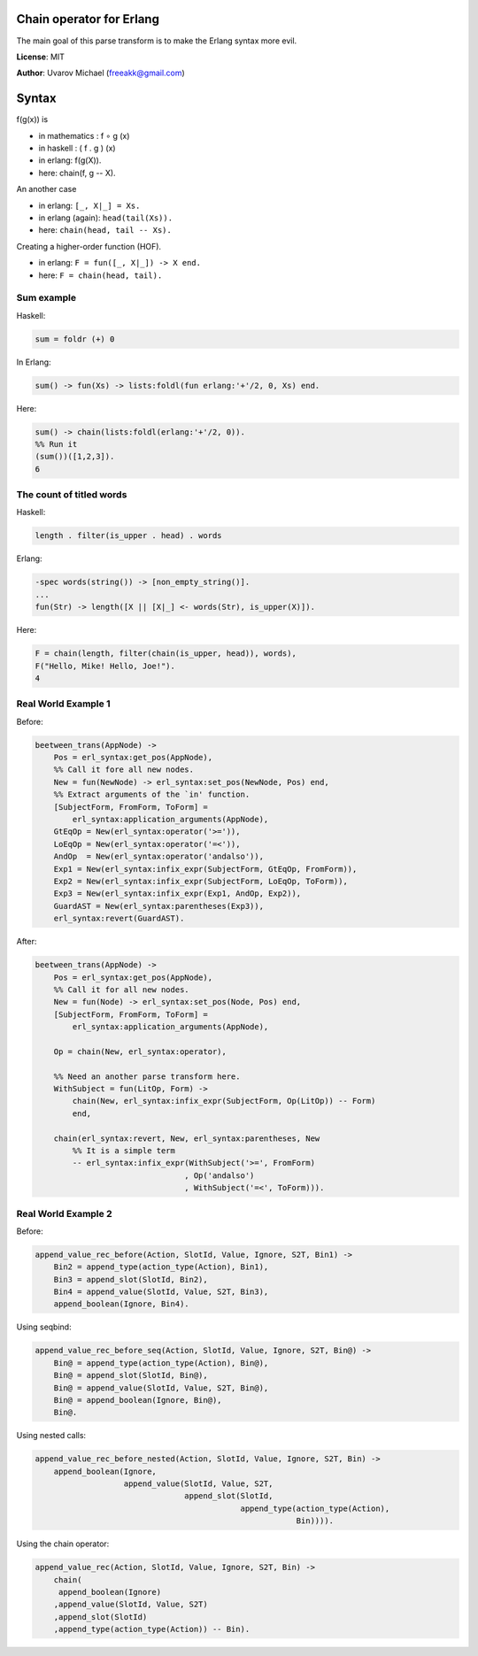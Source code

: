 Chain operator for Erlang
=========================

The main goal of this parse transform is to make the Erlang syntax more evil.

**License**: MIT

**Author**: Uvarov Michael (freeakk@gmail.com)


.. image:: https://secure.travis-ci.org/mad-cocktail/chacha.png?branch=master
    :alt: Build Status
    :target: http://travis-ci.org/mad-cocktail/chacha


Syntax
======

f(g(x)) is

- in mathematics : f ∘ g (x)
- in haskell : ( f . g ) (x)
- in erlang: f(g(X)).
- here: chain(f, g -- X).


An another case

- in erlang: ``[_, X|_] = Xs.``
- in erlang (again): ``head(tail(Xs)).``
- here: ``chain(head, tail -- Xs).``


Creating a higher-order function (HOF).

- in erlang: ``F = fun([_, X|_]) -> X end.``
- here: ``F = chain(head, tail).``


Sum example
-----------

Haskell:

.. code-block:: erlang

    sum = foldr (+) 0

In Erlang:

.. code-block:: erlang

    sum() -> fun(Xs) -> lists:foldl(fun erlang:'+'/2, 0, Xs) end.

Here:

.. code-block:: erlang

    sum() -> chain(lists:foldl(erlang:'+'/2, 0)).
    %% Run it
    (sum())([1,2,3]).
    6



The count of titled words
-------------------------

Haskell:

.. code-block:: erlang
    
    length . filter(is_upper . head) . words

Erlang:

.. code-block:: erlang

    -spec words(string()) -> [non_empty_string()].
    ...
    fun(Str) -> length([X || [X|_] <- words(Str), is_upper(X)]).

Here:

.. code-block:: erlang

    F = chain(length, filter(chain(is_upper, head)), words),
    F("Hello, Mike! Hello, Joe!").
    4


Real World Example 1
--------------------


Before:

.. code-block:: erlang

    beetween_trans(AppNode) ->
        Pos = erl_syntax:get_pos(AppNode),
        %% Call it fore all new nodes.
        New = fun(NewNode) -> erl_syntax:set_pos(NewNode, Pos) end,
        %% Extract arguments of the `in' function.
        [SubjectForm, FromForm, ToForm] =
            erl_syntax:application_arguments(AppNode),
        GtEqOp = New(erl_syntax:operator('>=')),
        LoEqOp = New(erl_syntax:operator('=<')),
        AndOp  = New(erl_syntax:operator('andalso')),
        Exp1 = New(erl_syntax:infix_expr(SubjectForm, GtEqOp, FromForm)),
        Exp2 = New(erl_syntax:infix_expr(SubjectForm, LoEqOp, ToForm)),
        Exp3 = New(erl_syntax:infix_expr(Exp1, AndOp, Exp2)),
        GuardAST = New(erl_syntax:parentheses(Exp3)),
        erl_syntax:revert(GuardAST).


After:

.. code-block:: erlang

    beetween_trans(AppNode) ->
        Pos = erl_syntax:get_pos(AppNode),
        %% Call it for all new nodes.
        New = fun(Node) -> erl_syntax:set_pos(Node, Pos) end,
        [SubjectForm, FromForm, ToForm] =
            erl_syntax:application_arguments(AppNode),

        Op = chain(New, erl_syntax:operator),

        %% Need an another parse transform here.
        WithSubject = fun(LitOp, Form) -> 
            chain(New, erl_syntax:infix_expr(SubjectForm, Op(LitOp)) -- Form)
            end,

        chain(erl_syntax:revert, New, erl_syntax:parentheses, New  
            %% It is a simple term
            -- erl_syntax:infix_expr(WithSubject('>=', FromForm)
                                    , Op('andalso')
                                    , WithSubject('=<', ToForm))).


Real World Example 2
--------------------

Before:

.. code-block:: erlang

    append_value_rec_before(Action, SlotId, Value, Ignore, S2T, Bin1) ->
        Bin2 = append_type(action_type(Action), Bin1),
        Bin3 = append_slot(SlotId, Bin2),
        Bin4 = append_value(SlotId, Value, S2T, Bin3),
        append_boolean(Ignore, Bin4).

Using seqbind:

.. code-block:: erlang

    append_value_rec_before_seq(Action, SlotId, Value, Ignore, S2T, Bin@) ->
        Bin@ = append_type(action_type(Action), Bin@),
        Bin@ = append_slot(SlotId, Bin@),
        Bin@ = append_value(SlotId, Value, S2T, Bin@),
        Bin@ = append_boolean(Ignore, Bin@),
        Bin@.

Using nested calls:

.. code-block:: erlang

    append_value_rec_before_nested(Action, SlotId, Value, Ignore, S2T, Bin) ->
        append_boolean(Ignore, 
                       append_value(SlotId, Value, S2T, 
                                    append_slot(SlotId, 
                                                append_type(action_type(Action), 
                                                            Bin)))).

Using the chain operator:

.. code-block:: erlang

    append_value_rec(Action, SlotId, Value, Ignore, S2T, Bin) ->
        chain(
         append_boolean(Ignore)
        ,append_value(SlotId, Value, S2T)
        ,append_slot(SlotId)
        ,append_type(action_type(Action)) -- Bin).

